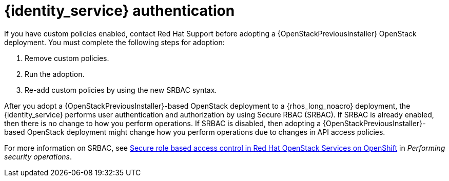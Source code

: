 :_mod-docs-content-type: CONCEPT
[id="identity-service-authentication_{context}"]

= {identity_service} authentication

[role="_abstract"]
If you have custom policies enabled, contact Red Hat Support before adopting a {OpenStackPreviousInstaller} OpenStack deployment. You must complete the following steps for adoption:

. Remove custom policies.
. Run the adoption.
. Re-add custom policies by using the new SRBAC syntax.

After you adopt a {OpenStackPreviousInstaller}-based OpenStack deployment to a {rhos_long_noacro} deployment, the {identity_service} performs user authentication and authorization by using Secure RBAC (SRBAC). If SRBAC is already enabled, then there is no change to how you perform operations. If SRBAC is disabled, then adopting a {OpenStackPreviousInstaller}-based OpenStack deployment might change how you perform operations due to changes in API access policies.

For more information on SRBAC, see link:{defaultURL}/performing_security_operations/assembly_srbac-in-rhoso_performing-security-services#assembly_srbac-in-rhoso_performing-security-services[Secure role based access control in Red Hat OpenStack Services on OpenShift] in _Performing security operations_.
